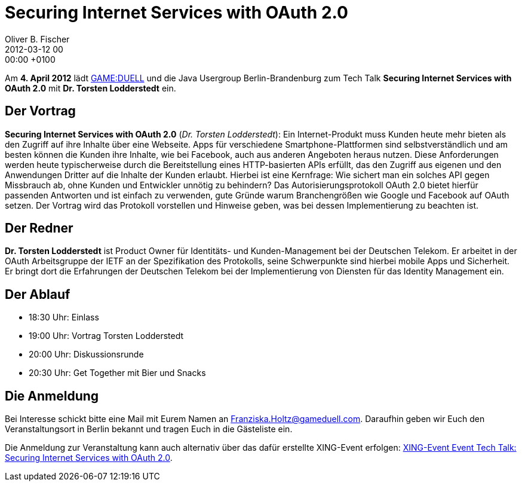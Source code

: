 = Securing Internet Services with OAuth 2.0
Oliver B. Fischer
2012-03-12 00:00:00 +0100
:jbake-event-date: 2012-04-04
:jbake-type: post
:jbake-tags: treffen
:jbake-status: published

Am **4. April 2012** lädt http://www.gameduell.de/[GAME:DUELL^]
und die Java Usergroup Berlin-Brandenburg zum Tech Talk
**Securing Internet Services with OAuth 2.0** mit
**Dr. Torsten Lodderstedt** ein.

== Der Vortrag

**Securing Internet Services with OAuth 2.0** (_Dr. Torsten Lodderstedt_):
Ein Internet-Produkt muss Kunden heute mehr bieten als den Zugriff auf
ihre Inhalte über eine Webseite. Apps für verschiedene Smartphone-Plattformen
sind selbstverständlich und am besten können die Kunden ihre Inhalte, wie
bei Facebook, auch aus anderen Angeboten heraus nutzen. Diese Anforderungen
werden heute typischerweise durch die Bereitstellung eines HTTP-basierten
APIs erfüllt, das den Zugriff aus eigenen und den Anwendungen Dritter auf
die Inhalte der Kunden erlaubt. Hierbei ist eine Kernfrage: Wie sichert man
ein solches API gegen Missbrauch ab, ohne Kunden und Entwickler unnötig zu
behindern? Das Autorisierungsprotokoll OAuth 2.0 bietet hierfür passenden
Antworten und ist einfach zu verwenden, gute Gründe warum Branchengrößen
wie Google und Facebook auf OAuth setzen. Der Vortrag wird das Protokoll
vorstellen und Hinweise geben, was bei dessen Implementierung zu beachten
ist.

== Der Redner

**Dr. Torsten Lodderstedt** ist Product Owner für Identitäts- und
Kunden-Management bei der Deutschen Telekom. Er arbeitet in der
OAuth Arbeitsgruppe der IETF an der Spezifikation des Protokolls,
seine Schwerpunkte sind hierbei mobile Apps und Sicherheit. Er bringt
dort die Erfahrungen der Deutschen Telekom bei der Implementierung
von Diensten für das Identity Management ein.

== Der Ablauf

- 18:30 Uhr: Einlass
- 19:00 Uhr: Vortrag Torsten Lodderstedt
- 20:00 Uhr: Diskussionsrunde
- 20:30 Uhr: Get Together mit Bier und Snacks

== Die Anmeldung

Bei Interesse schickt bitte eine Mail mit Eurem Namen an
mailto:Franziska.Holtz@gameduell.com[Franziska.Holtz@gameduell.com].
Daraufhin geben wir Euch den Veranstaltungsort in Berlin bekannt und
tragen Euch in die Gästeliste ein.

Die Anmeldung zur Veranstaltung kann auch alternativ über das dafür
erstellte XING-Event erfolgen: https://www.xing.com/events/einladung-event-tech-talk-securing-internet-services-with-oauth-2-0-891189[XING-Event Event Tech Talk: Securing Internet Services with OAuth 2.0^].



